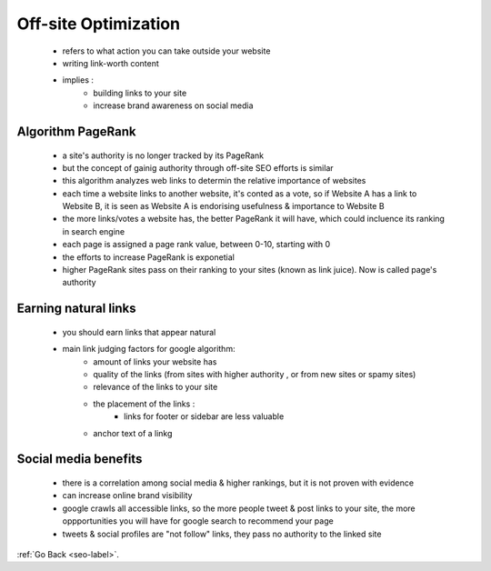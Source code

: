 .. _off-page-optimization.-label:


Off-site Optimization
=====================
    - refers to what action you can take outside your website
    - writing link-worth content
    - implies :
        - building links to your site
        - increase brand awareness on social media
Algorithm PageRank
------------------
    - a site's authority is no longer tracked by its PageRank
    - but the concept of gainig authority through off-site SEO efforts is similar
    - this algorithm analyzes web links to determin the relative importance of websites
    - each time a website links to another website, it's conted as a vote, so if Website A has a link to Website B, it is seen as
      Website A is endorising usefulness & importance to Website B

    - the more links/votes a website has, the better PageRank it will have, which could incluence its ranking in search engine
    - each page is assigned a page rank value, between 0-10, starting with 0
    - the efforts to increase PageRank is exponetial
    - higher PageRank sites pass on their ranking to your sites (known as link juice). Now is called page's authority

Earning natural links
---------------------
    - you should earn links that appear natural
    - main link judging factors for google algorithm:
        - amount of links your website has
        - quality of the links (from sites with higher authority , or from new sites or spamy sites)
        - relevance of the links to your site
        - the placement of the links :
            - links for footer or sidebar are less valuable
        - anchor text of a linkg
Social media benefits
---------------------
        - there is a correlation among social media & higher rankings, but it is not proven with evidence
        - can increase online brand visibility
        - google crawls all accessible links, so the more people tweet & post links to your site, the more oppportunities you will have
          for google search to recommend your page
        - tweets & social profiles are "not follow" links, they pass no authority to the linked site

:ref:`Go Back <seo-label>`.